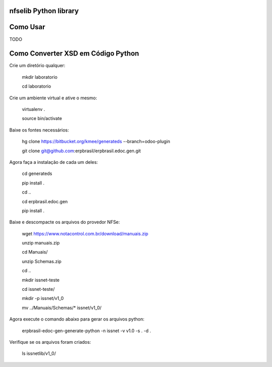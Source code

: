 nfselib Python library
======================


Como Usar
=========

TODO

Como Converter XSD em Código Python
===================================

Crie um diretório qualquer:

    mkdir laboratorio

    cd laboratorio

Crie um ambiente virtual e ative o mesmo:

    virtualenv .

    source bin/activate

Baixe os fontes necessários:

    hg clone https://bitbucket.org/kmee/generateds --branch=odoo-plugin

    git clone git@github.com:erpbrasil/erpbrasil.edoc.gen.git

Agora faça a instalação de cada um deles:

    cd generateds

    pip install .

    cd ..

    cd erpbrasil.edoc.gen

    pip install .

Baixe e descompacte os arquivos do provedor NFSe:

    wget https://www.notacontrol.com.br/download/manuais.zip

    unzip manuais.zip

    cd Manuais/

    unzip Schemas.zip

    cd ..

    mkdir issnet-teste

    cd issnet-teste/

    mkdir -p issnet/v1_0

    mv ../Manuais/Schemas/* issnet/v1_0/

Agora execute o comando abaixo para gerar os arquivos python:

    erpbrasil-edoc-gen-generate-python -n issnet -v v1.0 -s . -d .

Verifique se os arquivos foram criados:

    ls issnetlib/v1_0/
